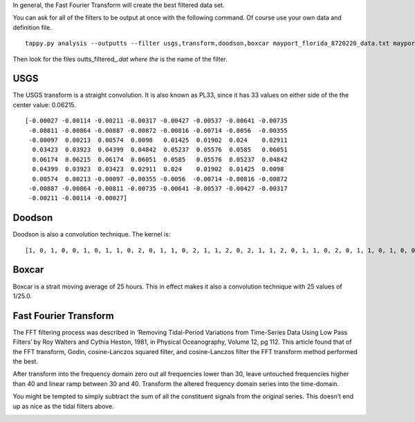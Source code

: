In general, the Fast Fourier Transform will create the best filtered
data set.

You can ask for all of the filters to be output at once with the
following command. Of course use your own data and definition file.

::

   tappy.py analysis --outputts --filter usgs,transform,doodson,boxcar mayport_florida_8720220_data.txt mayport_florida_8720220_data_def.txt

Then look for the files outts_filtered\_\ *.dat where the* is the name
of the filter.

USGS
----

The USGS transform is a straight convolution. It is also known as PL33,
since it has 33 values on either side of the the center value: 0.06215.

::

   [-0.00027 -0.00114 -0.00211 -0.00317 -0.00427 -0.00537 -0.00641 -0.00735
    -0.00811 -0.00864 -0.00887 -0.00872 -0.00816 -0.00714 -0.0056  -0.00355
    -0.00097  0.00213  0.00574  0.0098   0.01425  0.01902  0.024    0.02911
     0.03423  0.03923  0.04399  0.04842  0.05237  0.05576  0.0585   0.06051
     0.06174  0.06215  0.06174  0.06051  0.0585   0.05576  0.05237  0.04842
     0.04399  0.03923  0.03423  0.02911  0.024    0.01902  0.01425  0.0098
     0.00574  0.00213 -0.00097 -0.00355 -0.0056  -0.00714 -0.00816 -0.00872
    -0.00887 -0.00864 -0.00811 -0.00735 -0.00641 -0.00537 -0.00427 -0.00317
    -0.00211 -0.00114 -0.00027]

Doodson
-------

Doodson is also a convolution technique. The kernel is:

::

   [1, 0, 1, 0, 0, 1, 0, 1, 1, 0, 2, 0, 1, 1, 0, 2, 1, 1, 2, 0, 2, 1, 1, 2, 0, 1, 1, 0, 2, 0, 1, 1, 0, 1, 0, 0, 1, 0, 1]

Boxcar
------

Boxcar is a strait moving average of 25 hours. This in effect makes it
also a convolution technique with 25 values of 1/25.0.

Fast Fourier Transform
----------------------

The FFT filtering process was described in ‘Removing Tidal-Period
Variations from Time-Series Data Using Low Pass Filters’ by Roy Walters
and Cythia Heston, 1981, in Physical Oceanography, Volume 12, pg 112.
This article found that of the FFT transform, Godin, cosine-Lanczos
squared filter, and cosine-Lanczos filter the FFT transform method
performed the best.

After transform into the frequency domain zero out all frequencies lower
than 30, leave untouched frequencies higher than 40 and linear ramp
between 30 and 40. Transform the altered frequency domain series into
the time-domain.

.. image:: Comparison_of_tidal_filters_large.png

.. image:: Comparison_of_tidal_filters_small.png

You might be tempted to simply subtract the sum of all the constituent
signals from the original series. This doesn’t end up as nice as the
tidal filters above.

.. image:: Comparison_of_subtraction.png
